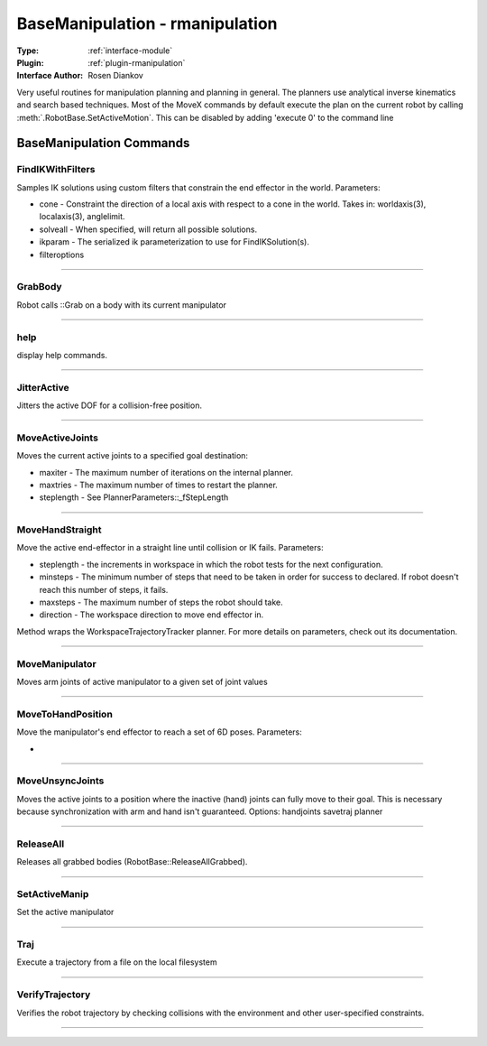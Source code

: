 .. _module-basemanipulation:

BaseManipulation - rmanipulation
--------------------------------

:Type: :ref:`interface-module`

:Plugin: :ref:`plugin-rmanipulation`

:Interface Author: Rosen Diankov

Very useful routines for manipulation planning and planning in general. The planners use analytical inverse kinematics and search based techniques. Most of the MoveX commands by default execute the plan on the current robot by calling :meth:`.RobotBase.SetActiveMotion`. This can be disabled by adding 'execute 0' to the command line


BaseManipulation Commands
=========================


.. _module-basemanipulation-findikwithfilters:


FindIKWithFilters
~~~~~~~~~~~~~~~~~

Samples IK solutions using custom filters that constrain the end effector in the world. Parameters:

- cone - Constraint the direction of a local axis with respect to a cone in the world. Takes in: worldaxis(3), localaxis(3), anglelimit. 
- solveall - When specified, will return all possible solutions.
- ikparam - The serialized ik parameterization to use for FindIKSolution(s).
- filteroptions


~~~~


.. _module-basemanipulation-grabbody:


GrabBody
~~~~~~~~

Robot calls ::Grab on a body with its current manipulator

~~~~


.. _module-basemanipulation-help:


help
~~~~

display help commands.

~~~~


.. _module-basemanipulation-jitteractive:


JitterActive
~~~~~~~~~~~~

Jitters the active DOF for a collision-free position.

~~~~


.. _module-basemanipulation-moveactivejoints:


MoveActiveJoints
~~~~~~~~~~~~~~~~

Moves the current active joints to a specified goal destination:

- maxiter - The maximum number of iterations on the internal planner.
- maxtries - The maximum number of times to restart the planner.
- steplength - See PlannerParameters::_fStepLength



~~~~


.. _module-basemanipulation-movehandstraight:


MoveHandStraight
~~~~~~~~~~~~~~~~

Move the active end-effector in a straight line until collision or IK fails. Parameters:

- steplength - the increments in workspace in which the robot tests for the next configuration.

- minsteps - The minimum number of steps that need to be taken in order for success to declared. If robot doesn't reach this number of steps, it fails.

- maxsteps - The maximum number of steps the robot should take.

- direction - The workspace direction to move end effector in.

Method wraps the WorkspaceTrajectoryTracker planner. For more details on parameters, check out its documentation.

~~~~


.. _module-basemanipulation-movemanipulator:


MoveManipulator
~~~~~~~~~~~~~~~

Moves arm joints of active manipulator to a given set of joint values

~~~~


.. _module-basemanipulation-movetohandposition:


MoveToHandPosition
~~~~~~~~~~~~~~~~~~

Move the manipulator's end effector to reach a set of 6D poses. Parameters:

- 

~~~~


.. _module-basemanipulation-moveunsyncjoints:


MoveUnsyncJoints
~~~~~~~~~~~~~~~~

Moves the active joints to a position where the inactive (hand) joints can
fully move to their goal. This is necessary because synchronization with arm
and hand isn't guaranteed.
Options: handjoints savetraj planner

~~~~


.. _module-basemanipulation-releaseall:


ReleaseAll
~~~~~~~~~~

Releases all grabbed bodies (RobotBase::ReleaseAllGrabbed).

~~~~


.. _module-basemanipulation-setactivemanip:


SetActiveManip
~~~~~~~~~~~~~~

Set the active manipulator

~~~~


.. _module-basemanipulation-traj:


Traj
~~~~

Execute a trajectory from a file on the local filesystem

~~~~


.. _module-basemanipulation-verifytrajectory:


VerifyTrajectory
~~~~~~~~~~~~~~~~

Verifies the robot trajectory by checking collisions with the environment and other user-specified constraints.

~~~~

